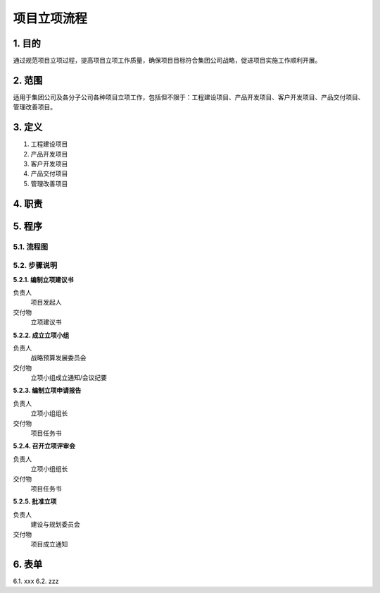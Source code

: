 ============
项目立项流程
============

1. 目的
====
通过规范项目立项过程，提高项目立项工作质量，确保项目目标符合集团公司战略，促进项目实施工作顺利开展。

2. 范围
====
适用于集团公司及各分子公司各种项目立项工作，包括但不限于：工程建设项目、产品开发项目、客户开发项目、产品交付项目、管理改善项目。

3. 定义
====
1. 工程建设项目
2. 产品开发项目
3. 客户开发项目
4. 产品交付项目
5. 管理改善项目

4. 职责
====


5. 程序
====
5.1. 流程图
-----------
.. graphviz::

    digraph 立项{
      {
        编制立项建议书 [shape=box fontsize=8 label="2 编制立项建议书"];
        成立立项小组 [shape=box fontsize=8 label="3 成立立项小组"];
        编制立项申请报告 [shape=box fontsize=8 label="4 编制立项申请报告"];
        召开立项评审会 [shape=box fontsize=8 label="5 召开立项评审会"];
        批准立项 [shape=box fontsize=8 label="6 批准立项"];
      }
        编制立项建议书 -> 成立立项小组;
        成立立项小组 -> 编制立项申请报告;
        编制立项申请报告 -> 召开立项评审会;
        召开立项评审会 -> 批准立项;
    }



5.2. 步骤说明
-------------

**5.2.1. 编制立项建议书**

负责人
   项目发起人

交付物
   立项建议书

**5.2.2. 成立立项小组**

负责人
   战略预算发展委员会

交付物
   立项小组成立通知/会议纪要

**5.2.3. 编制立项申请报告**

负责人
   立项小组组长

交付物
   项目任务书

**5.2.4. 召开立项评审会**

负责人
   立项小组组长

交付物
   项目任务书

**5.2.5. 批准立项**

负责人
   建设与规划委员会

交付物
   项目成立通知

6. 表单
====
6.1. xxx
6.2. zzz

